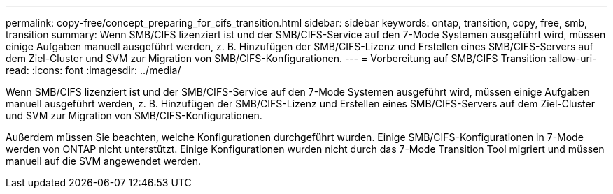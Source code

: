 ---
permalink: copy-free/concept_preparing_for_cifs_transition.html 
sidebar: sidebar 
keywords: ontap, transition, copy, free, smb, transition 
summary: Wenn SMB/CIFS lizenziert ist und der SMB/CIFS-Service auf den 7-Mode Systemen ausgeführt wird, müssen einige Aufgaben manuell ausgeführt werden, z. B. Hinzufügen der SMB/CIFS-Lizenz und Erstellen eines SMB/CIFS-Servers auf dem Ziel-Cluster und SVM zur Migration von SMB/CIFS-Konfigurationen. 
---
= Vorbereitung auf SMB/CIFS Transition
:allow-uri-read: 
:icons: font
:imagesdir: ../media/


[role="lead"]
Wenn SMB/CIFS lizenziert ist und der SMB/CIFS-Service auf den 7-Mode Systemen ausgeführt wird, müssen einige Aufgaben manuell ausgeführt werden, z. B. Hinzufügen der SMB/CIFS-Lizenz und Erstellen eines SMB/CIFS-Servers auf dem Ziel-Cluster und SVM zur Migration von SMB/CIFS-Konfigurationen.

Außerdem müssen Sie beachten, welche Konfigurationen durchgeführt wurden. Einige SMB/CIFS-Konfigurationen in 7-Mode werden von ONTAP nicht unterstützt. Einige Konfigurationen wurden nicht durch das 7-Mode Transition Tool migriert und müssen manuell auf die SVM angewendet werden.
